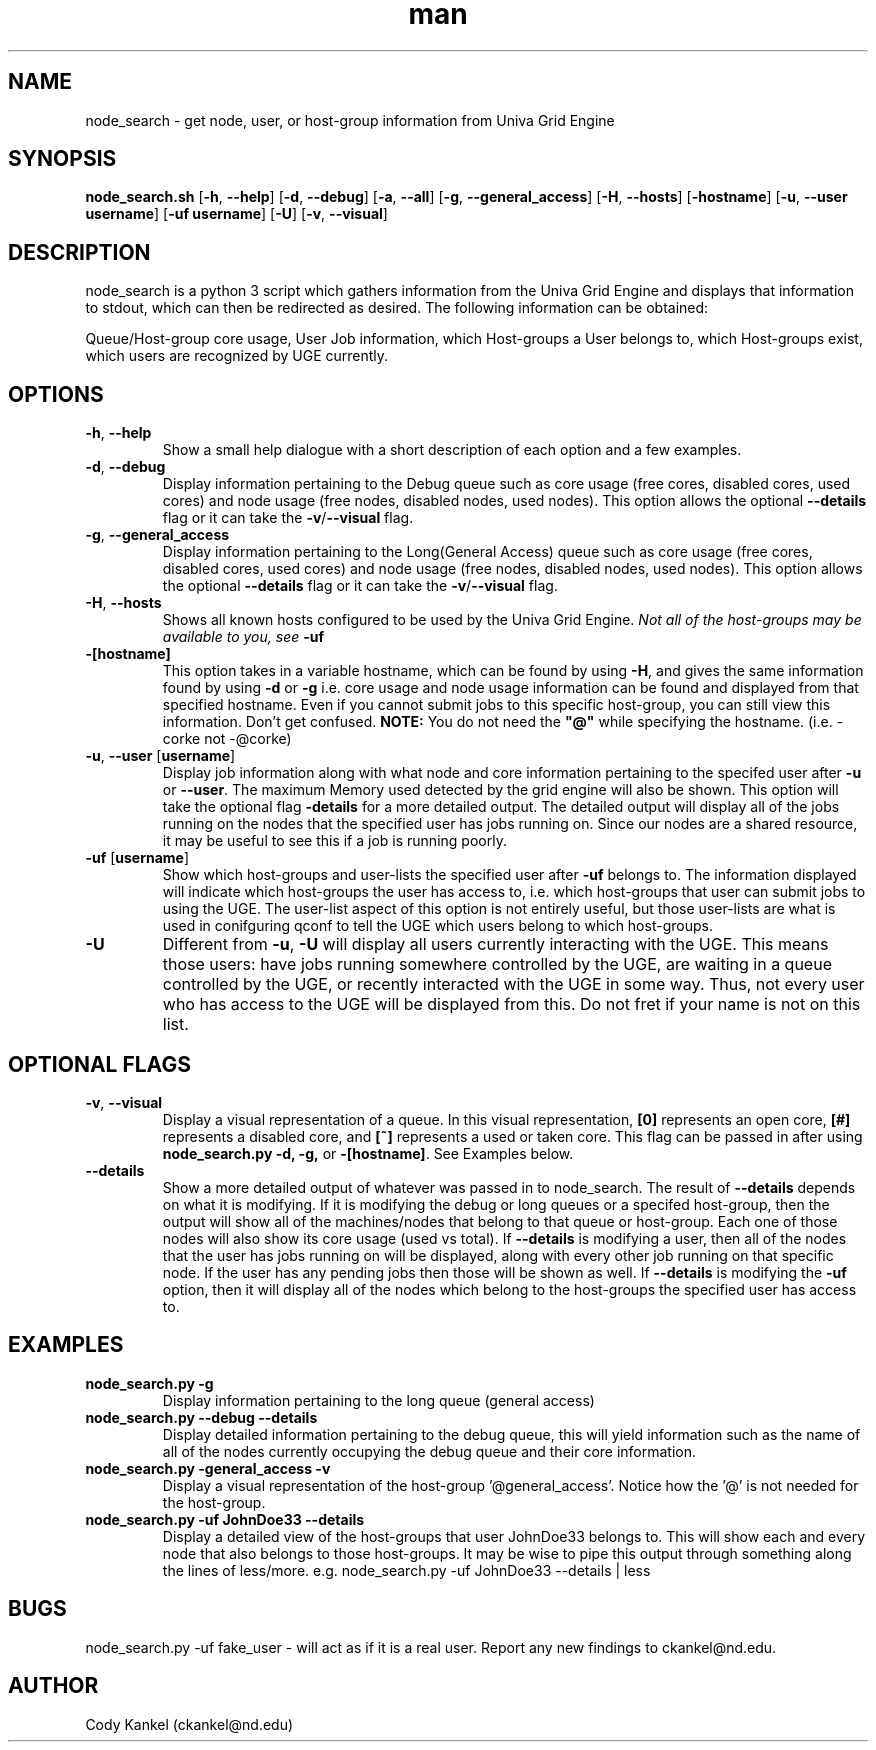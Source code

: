 .\" Manpage for node_search.py.
.\" Contact ckankel@nd.edu to correct typos or errors.
.TH man 1 "18 MAY 2017" "1.0.3" "node_search man page"
.SH NAME
node_search \- get node, user, or host-group information from Univa Grid Engine
.SH SYNOPSIS
\fBnode_search.sh \fR[\fB-h\fR, \fB--help\fR] [\fB-d\fR, \fB--debug\fR] [\fB-a\fR, \fB--all\fR] 
[\fB-g\fR, \fB--general_access\fR] [\fB-H\fR, \fB --hosts\fR] [\fB-hostname\fR] 
[\fB-u\fR, \fB--user username\fR] [\fB-uf username\fR] [\fB-U\fR] [\fB-v\fR, \fB--visual\fR]

.SH DESCRIPTION
\fRnode_search is a python 3 script which gathers information from the Univa Grid Engine and displays 
that information to stdout, which can then be redirected as desired. The following information can be obtained:
." Next Paragraph
.PP
\fRQueue/Host-group core usage, User Job information, which Host-groups a User belongs to, which 
Host-groups exist, which users are recognized by UGE currently.

." BEGIN OPTIONS !!

.SH OPTIONS
.TP
\fB-h\fR, \fB--help 
\fRShow a small help dialogue with a short description of each option and a few examples.

." Next Option . . .
.TP
\fB-d\fR, \fB--debug 
\fRDisplay information pertaining to the Debug queue such as core usage (free cores, disabled cores, 
used cores) and node usage (free nodes, disabled nodes, used nodes). This option allows the optional
\fB--details \fRflag or it can take the \fB-v\fR/\fB--visual \fRflag.

." Next Option . . .
.TP
\fB-g\fR, \fB--general_access
\fRDisplay information pertaining to the Long(General Access) queue such as core usage (free cores, 
disabled cores, used cores) and node usage (free nodes, disabled nodes, used nodes). This option 
allows the optional \fB--details \fRflag or it can take the \fB-v\fR/\fB--visual\fR flag.

." Next Option . . .
.TP
\fB-H\fR, \fB--hosts
\fRShows all known hosts configured to be used by the Univa Grid Engine. \fINot all of the host-groups 
may be available to you, see \fB-uf

." Next Option . . .
.TP
\fB-[hostname]
\fRThis option takes in a variable hostname, which can be found by using \fB-H\fR, and gives the 
same information found by using \fB-d \fRor \fB-g \fRi.e. core usage and node usage information 
can be found and displayed from that specified hostname. Even if you cannot submit jobs to this 
specific host-group, you can still view this information. Don't get confused. \fBNOTE:\fR You 
do not need the \fB"@"\fR while specifying the hostname. (i.e. -corke not -@corke)

." Next Option . . .
.TP
\fB-u\fR, \fB--user \fR[\fBusername\fR]
\fRDisplay job information along with what node and core information pertaining to the specifed 
user after \fB-u \fRor \fB--user\fR. The maximum Memory used detected by the grid engine will also
be shown. This option will take the optional flag \fB-details\fR for a more detailed output. The 
detailed output will display all of the jobs running on the nodes that the specified user has jobs 
running on. Since our nodes are a shared resource, it may be useful to see this if a job is running 
poorly.

." Next Option . . .
.TP
\fB-uf \fR[\fBusername\fR]
\fRShow which host-groups and user-lists the specified user after \fB-uf \fRbelongs to. The 
information displayed will indicate which host-groups the user has access to, i.e. which host-groups 
that user can submit jobs to using the UGE. The user-list aspect of this option is not entirely 
useful, but those user-lists are what is used in conifguring qconf to tell the UGE which users belong 
to which host-groups.

." Next Option . . .
.TP
\fB-U
\fRDifferent from \fB-u\fR, \fB-U \fRwill display all users currently interacting with the UGE. This 
means those users: have jobs running somewhere controlled by the UGE, are waiting in a queue controlled 
by the UGE, or recently interacted with the UGE in some way. Thus, not every user who has access to 
the UGE will be displayed from this. Do not fret if your name is not on this list. 

.SH OPTIONAL FLAGS

.TP
\fB-v\fR, \fB--visual
\fRDisplay a visual representation of a queue. In this visual representation, \fB[0]\fR represents 
an open core, \fB[#]\fR represents a disabled core, and \fB[~]\fR represents a used or taken core. 
This flag can be passed in after using \fBnode_search.py -d, -g, \fRor \fB-[hostname]\fR. See 
Examples below.

." Next Option . . .
.TP
\fB--details
\fRShow a more detailed output of whatever was passed in to \fRnode_search\fR. The result of 
\fB--details\fR depends on what it is modifying. If it is modifying the debug or long queues or a 
specifed host-group, then the output will show all of the machines/nodes that belong to that queue 
or host-group. Each one of those nodes will also show its core  usage (used vs total). If \fB--details
\fRis modifying a user, then all of the nodes that the user has jobs running on will be displayed, 
along with every other job running on that specific node. If the user has any pending jobs then those 
will be shown as well. If \fB--details \fRis modifying the \fB-uf \fRoption, then it will display
all of the nodes which belong to the host-groups the specified user has access to.

." END OPTIONS !!

.SH EXAMPLES

.TP
\fBnode_search.py -g
\fRDisplay information pertaining to the long queue (general access)

.TP
\fBnode_search.py --debug --details
\fRDisplay detailed information pertaining to the debug queue, this will yield information such as 
the name of all of the nodes currently occupying the debug queue and their core information.

.TP
\fBnode_search.py -general_access -v
\fRDisplay a visual representation of the host-group '@general_access'. Notice how the '@' is not 
needed for the host-group.

.TP
\fBnode_search.py -uf JohnDoe33 --details
\fRDisplay a detailed view of the host-groups that user JohnDoe33 belongs to. This will show each 
and every node that also belongs to those host-groups. It may be wise to pipe this output through 
something along the lines of less/more. e.g. node_search.py -uf JohnDoe33 --details | less

 
.SH BUGS
\fRnode_search.py -uf fake_user \- will act as if it is a real user.
Report any new findings to ckankel@nd.edu.
.SH AUTHOR
\fRCody Kankel (ckankel@nd.edu)
